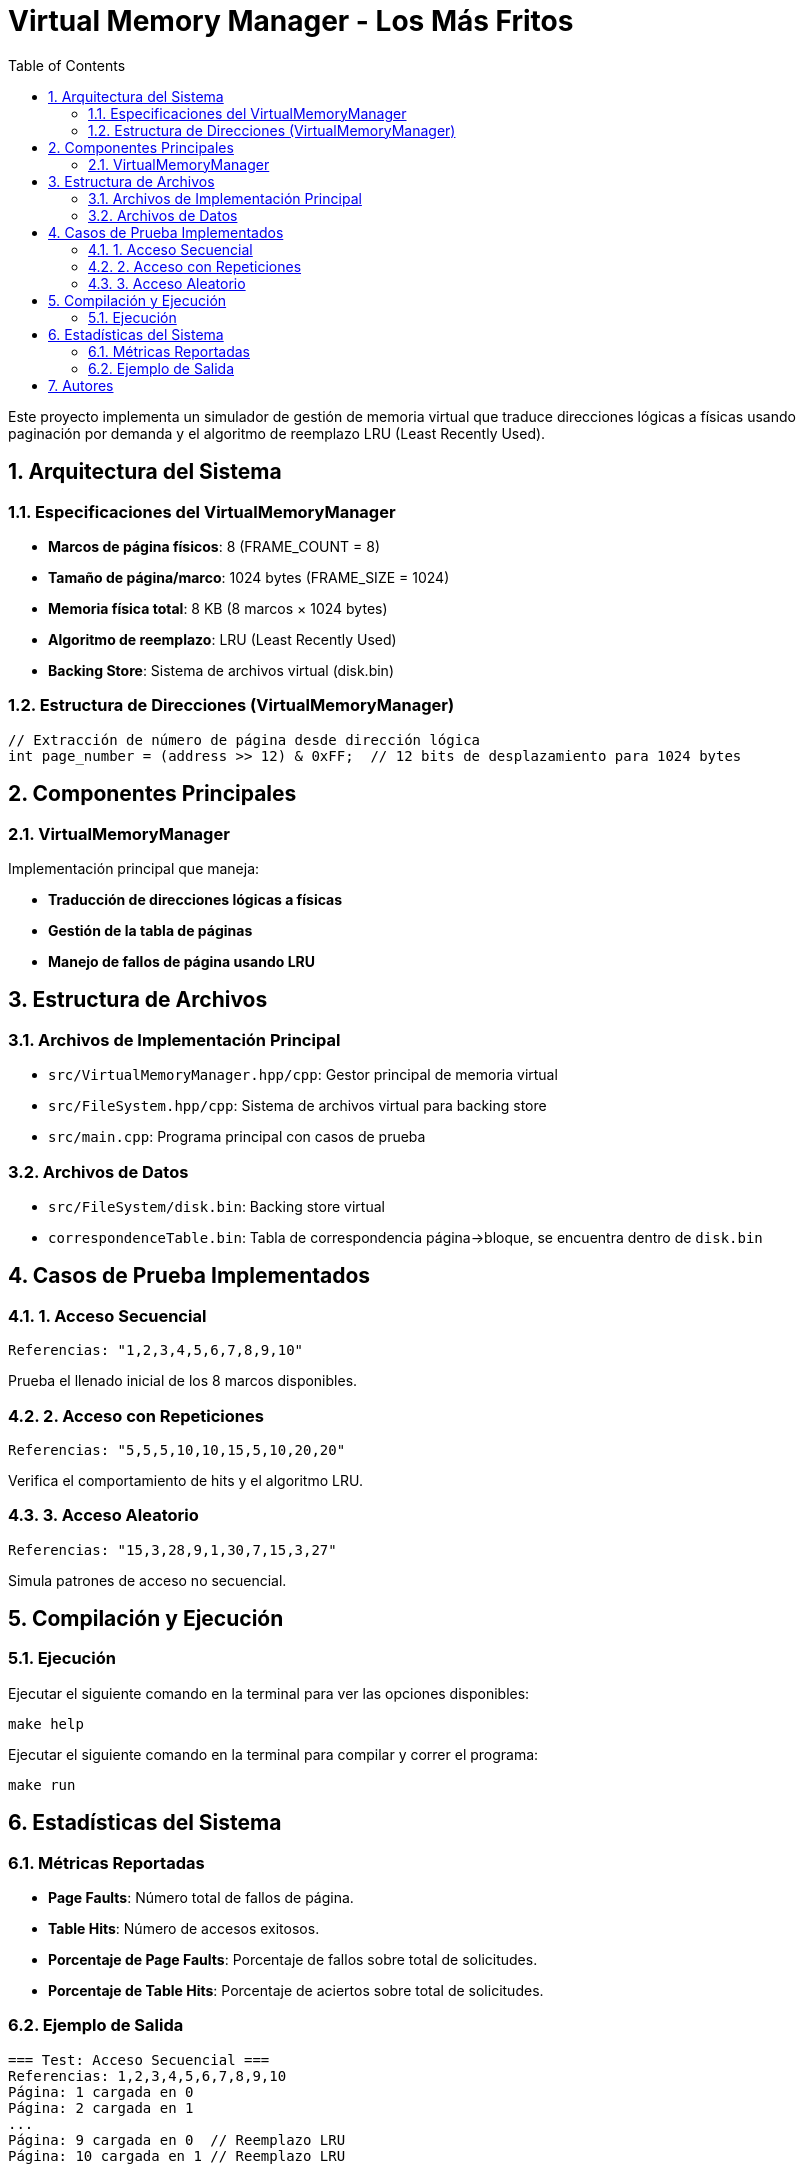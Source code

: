:experimental:
:nofooter:
:source-highlighter: pygments
:sectnums:
:stem: latexmath
:toc:
:xrefstyle: short

= Virtual Memory Manager - Los Más Fritos

Este proyecto implementa un simulador de gestión de memoria virtual que traduce direcciones lógicas a físicas usando paginación por demanda y el algoritmo de reemplazo LRU (Least Recently Used).

== Arquitectura del Sistema

=== Especificaciones del VirtualMemoryManager
* **Marcos de página físicos**: 8 (FRAME_COUNT = 8)
* **Tamaño de página/marco**: 1024 bytes (FRAME_SIZE = 1024)
* **Memoria física total**: 8 KB (8 marcos × 1024 bytes)
* **Algoritmo de reemplazo**: LRU (Least Recently Used)
* **Backing Store**: Sistema de archivos virtual (disk.bin)


=== Estructura de Direcciones (VirtualMemoryManager)
```cpp
// Extracción de número de página desde dirección lógica
int page_number = (address >> 12) & 0xFF;  // 12 bits de desplazamiento para 1024 bytes
```

== Componentes Principales

=== VirtualMemoryManager
Implementación principal que maneja:

* ** Traducción de direcciones lógicas a físicas**
* ** Gestión de la tabla de páginas**
* ** Manejo de fallos de página usando LRU**

== Estructura de Archivos

=== Archivos de Implementación Principal
* `src/VirtualMemoryManager.hpp/cpp`: Gestor principal de memoria virtual
* `src/FileSystem.hpp/cpp`: Sistema de archivos virtual para backing store
* `src/main.cpp`: Programa principal con casos de prueba

=== Archivos de Datos
* `src/FileSystem/disk.bin`: Backing store virtual
* `correspondenceTable.bin`: Tabla de correspondencia página→bloque, se encuentra dentro de `disk.bin`


== Casos de Prueba Implementados

=== 1. Acceso Secuencial
```cpp
Referencias: "1,2,3,4,5,6,7,8,9,10"
```
Prueba el llenado inicial de los 8 marcos disponibles.

=== 2. Acceso con Repeticiones
```cpp
Referencias: "5,5,5,10,10,15,5,10,20,20"
```
Verifica el comportamiento de hits y el algoritmo LRU.

=== 3. Acceso Aleatorio
```cpp
Referencias: "15,3,28,9,1,30,7,15,3,27"
```
Simula patrones de acceso no secuencial.

== Compilación y Ejecución

### Ejecución
Ejecutar el siguiente comando en la terminal para ver las opciones disponibles:
```bash
make help
```
Ejecutar el siguiente comando en la terminal para compilar y correr el 
programa:
```bash
make run
```

== Estadísticas del Sistema

### Métricas Reportadas
* **Page Faults**: Número total de fallos de página.
* **Table Hits**: Número de accesos exitosos.
* **Porcentaje de Page Faults**: Porcentaje de fallos sobre total de solicitudes.
* **Porcentaje de Table Hits**: Porcentaje de aciertos sobre total de solicitudes.

### Ejemplo de Salida
```
=== Test: Acceso Secuencial ===
Referencias: 1,2,3,4,5,6,7,8,9,10
Página: 1 cargada en 0
Página: 2 cargada en 1
...
Página: 9 cargada en 0  // Reemplazo LRU
Página: 10 cargada en 1 // Reemplazo LRU

Cantidad de page faults: 10. 100% de las solicitudes realizadas
Cantidad de table hits: 0. 0% de las solicitudes realizadas
```
== Autores

**Los Más Fritos** - 2025

Axel Rojas Retana C36944

Dario Gomez Bernal C33243

Juan Pablo Vindas C38554

Luis Eduardo Valverde Soza C18128

Copyright © Los Más Fritos.